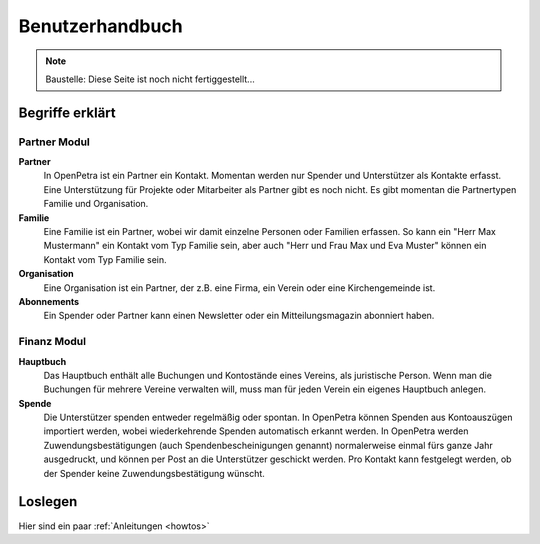 ================
Benutzerhandbuch
================

.. NOTE::

    Baustelle: Diese Seite ist noch nicht fertiggestellt...

Begriffe erklärt
----------------

Partner Modul
~~~~~~~~~~~~~

**Partner**
   In OpenPetra ist ein Partner ein Kontakt. Momentan werden nur Spender und Unterstützer als Kontakte erfasst. Eine Unterstützung für Projekte oder Mitarbeiter als Partner gibt es noch nicht.
   Es gibt momentan die Partnertypen Familie und Organisation.
   
**Familie**
   Eine Familie ist ein Partner, wobei wir damit einzelne Personen oder Familien erfassen. So kann ein "Herr Max Mustermann" ein Kontakt vom Typ Familie sein, aber auch "Herr und Frau Max und Eva Muster" können ein Kontakt vom Typ Familie sein.

**Organisation**
   Eine Organisation ist ein Partner, der z.B. eine Firma, ein Verein oder eine Kirchengemeinde ist.

**Abonnements**
   Ein Spender oder Partner kann einen Newsletter oder ein Mitteilungsmagazin abonniert haben.
   
Finanz Modul
~~~~~~~~~~~~~~

**Hauptbuch**
   Das Hauptbuch enthält alle Buchungen und Kontostände eines Vereins, als juristische Person. Wenn man die Buchungen für mehrere Vereine verwalten will, muss man für jeden Verein ein eigenes Hauptbuch anlegen.

**Spende**
   Die Unterstützer spenden entweder regelmäßig oder spontan. In OpenPetra können Spenden aus Kontoauszügen importiert werden, wobei wiederkehrende Spenden automatisch erkannt werden.
   In OpenPetra werden Zuwendungsbestätigungen (auch Spendenbescheinigungen genannt) normalerweise einmal fürs ganze Jahr ausgedruckt, und können per Post an die Unterstützer geschickt werden.
   Pro Kontakt kann festgelegt werden, ob der Spender keine Zuwendungsbestätigung wünscht.

Loslegen
--------

Hier sind ein paar :ref:`Anleitungen <howtos>`
